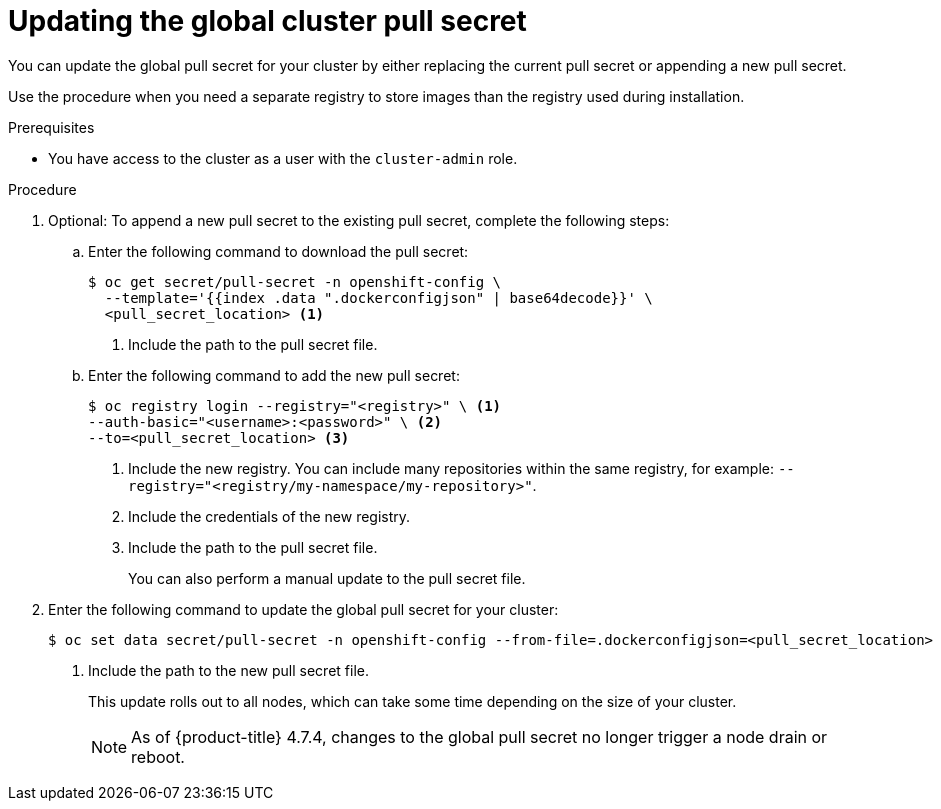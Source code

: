 // Module included in the following assemblies:
// * openshift_images/managing_images/using-image-pull-secrets.adoc
// * updating/updating-restricted-network-cluster/restricted-network-update-osus.adoc
// * support/remote_health_monitoring/opting-out-of-remote-health-reporting.adoc
// * sd_support/remote_health_monitoring/opting-out-of-remote-health-reporting.adoc
//
// Not included, but linked to from:
// * operators/admin/olm-managing-custom-catalogs.adoc

ifeval::["{context}" == "using-image-pull-secrets"]
:image-pull-secrets:
endif::[]

:_mod-docs-content-type: PROCEDURE
[id="images-update-global-pull-secret_{context}"]
= Updating the global cluster pull secret

You can update the global pull secret for your cluster by either replacing the current pull secret or appending a new pull secret.

ifndef::image-pull-secrets[]
Use the procedure when you need a separate registry to store images than the registry used during installation.
endif::image-pull-secrets[]

ifdef::image-pull-secrets[]
[IMPORTANT]
====
To transfer your cluster to another owner, you must initiate the transfer in {cluster-manager-url} and then update the pull secret on the cluster. Updating a cluster's pull secret without initiating the transfer in {cluster-manager} causes the cluster to stop reporting Telemetry metrics in {cluster-manager}.

For more information, see "Transferring cluster ownership" in the {cluster-manager-first} documentation.
====
endif::image-pull-secrets[]

.Prerequisites

* You have access to the cluster as a user with the `cluster-admin` role.

.Procedure
. Optional: To append a new pull secret to the existing pull secret, complete the following steps:
+
.. Enter the following command to download the pull secret:
+
[source,terminal]
----
$ oc get secret/pull-secret -n openshift-config \
  --template='{{index .data ".dockerconfigjson" | base64decode}}' \
  <pull_secret_location> <1>
----
<1> Include the path to the pull secret file.
+
.. Enter the following command to add the new pull secret:
+
[source,terminal]
----
$ oc registry login --registry="<registry>" \ <1>
--auth-basic="<username>:<password>" \ <2>
--to=<pull_secret_location> <3>
----
<1> Include the new registry. You can include many repositories within the same registry, for example: `--registry="<registry/my-namespace/my-repository>"`.
<2> Include the credentials of the new registry.
<3> Include the path to the pull secret file.
+
You can also perform a manual update to the pull secret file.

. Enter the following command to update the global pull secret for your cluster:
+
[source,terminal]
----
$ oc set data secret/pull-secret -n openshift-config --from-file=.dockerconfigjson=<pull_secret_location> <1>
----
<1> Include the path to the new pull secret file.
+
This update rolls out to all nodes, which can take some time depending on the size of your cluster.
+
[NOTE]
====
As of {product-title} 4.7.4, changes to the global pull secret no longer trigger a node drain or reboot.
====

ifeval::["{context}" == "using-image-pull-secrets"]
:!image-pull-secrets:
endif::[]

